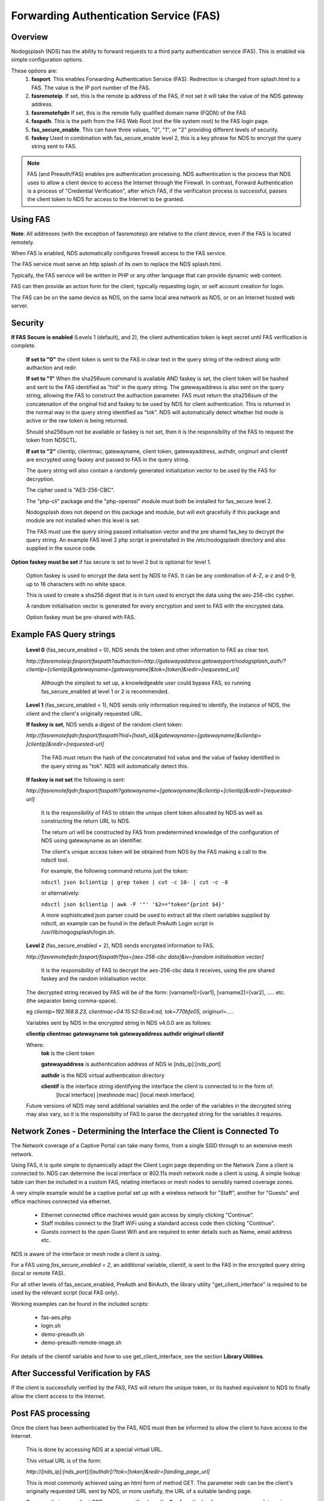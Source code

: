 Forwarding Authentication Service (FAS)
#######################################

Overview
********
Nodogsplash (NDS) has the ability to forward requests to a third party authentication service (FAS). This is enabled via simple configuration options.

These options are:
 1. **fasport**. This enables Forwarding Authentication Service (FAS). Redirection is changed from splash.html to a FAS. The value is the IP port number of the FAS.
 2. **fasremoteip**. If set, this is the remote ip address of the FAS, if not set it will take the value of the NDS gateway address.
 3. **fasremotefqdn** If set, this is the remote fully qualified domain name (FQDN) of the FAS
 4. **faspath**. This is the path from the FAS Web Root (not the file system root) to the FAS login page.
 5. **fas_secure_enable**. This can have three values, "0", "1", or "2" providing different levels of security.
 6. **faskey** Used in combination with fas_secure_enable level 2, this is a key phrase for NDS to encrypt the query string sent to FAS.
 
.. note::
 FAS (and Preauth/FAS) enables pre authentication processing. NDS authentication is the process that NDS uses to allow a client device to access the Internet through the Firewall. In contrast, Forward Authentication is a process of "Credential Verification", after which FAS, if the verification process is successful, passes the client token to NDS for access to the Internet to be granted.

Using FAS
*********

**Note**:
All addresses (with the exception of fasremoteip) are relative to the *client* device, even if the FAS is located remotely.

When FAS is enabled, NDS automatically configures firewall access to the FAS service.

The FAS service must serve an http splash of its own to replace the NDS splash.html.

Typically, the FAS service will be written in PHP or any other language that can provide dynamic web content.

FAS can then provide an action form for the client, typically requesting login, or self account creation for login.

The FAS can be on the same device as NDS, on the same local area network as NDS, or on an Internet hosted web server.

Security
********

**If FAS Secure is enabled** (Levels 1 (default), and 2), the client authentication token is kept secret until FAS verification is complete.

   **If set to "0"** the client token is sent to the FAS in clear text in the query string of the redirect along with authaction and redir.

   **If set to "1"** When the sha256sum command is available AND faskey is set, the client token will be hashed and sent to the FAS identified as "hid" in the query string. The gatewayaddress is also sent on the query string, allowing the FAS to construct the authaction parameter. FAS must return the sha256sum of the concatenation of the original hid and faskey to be used by NDS for client authentication. This is returned in the normal way in the query string identified as "tok". NDS will automatically detect whether hid mode is active or the raw token is being returned.

   Should sha256sum not be available or faskey is not set, then it is the responsibility of the FAS to request the token from NDSCTL.

   **If set to "2"**
   clientip, clientmac, gatewayname, client token, gatewayaddress, authdir, originurl and clientif are encrypted using faskey and passed to FAS in the query string.

   The query string will also contain a randomly generated initialization vector to be used by the FAS for decryption.

   The cipher used is "AES-256-CBC".

   The "php-cli" package and the "php-openssl" module must both be installed for fas_secure level 2.

   Nodogsplash does not depend on this package and module, but will exit gracefully if this package and module are not installed when this level is set.

   The FAS must use the query string passed initialisation vector and the pre shared fas_key to decrypt the query string. An example FAS level 2 php script is preinstalled in the /etc/nodogsplash directory and also supplied in the source code.

**Option faskey must be set** if fas secure is set to level 2 but is optional for level 1.

  Option faskey is used to encrypt the data sent by NDS to FAS.
  It can be any combination of A-Z, a-z and 0-9, up to 16 characters with no white space.

  This is used to create a sha256 digest that is in turn used to encrypt the data using the aes-256-cbc cypher.

  A random initialisation vector is generated for every encryption and sent to FAS with the encrypted data.

  Option faskey must be pre-shared with FAS.


Example FAS Query strings
*************************

  **Level 0** (fas_secure_enabled = 0), NDS sends the token and other information to FAS as clear text.

  `http://fasremoteip:fasport/faspath?authaction=http://gatewayaddress:gatewayport/nodogsplash_auth/?clientip=[clientip]&gatewayname=[gatewayname]&tok=[token]&redir=[requested_url]`

   Although the simplest to set up, a knowledgeable user could bypass FAS, so running fas_secure_enabled at level 1 or 2 is recommended.


  **Level 1** (fas_secure_enabled = 1), NDS sends only information required to identify, the instance of NDS, the client and the client's originally requested URL.

  **If faskey is set**, NDS sends a digest of the random client token:

  `http://fasremotefqdn:fasport/faspath?hid=[hash_id]&gatewayname=[gatewayname]&clientip=[clientip]&redir=[requested-url]`

   The FAS must return the hash of the concatenated hid value and the value of faskey identified in the query string as "tok". NDS will automatically detect this.

  **If faskey is not set** the following is sent:

  `http://fasremotefqdn:fasport/faspath?gatewayname=[gatewayname]&clientip=[clientip]&redir=[requested-url]`

   It is the responsibility of FAS to obtain the unique client token allocated by NDS as well as constructing the return URL to NDS.

   The return url will be constructed by FAS from predetermined knowledge of the configuration of NDS using gatewayname as an identifier.

   The client's unique access token will be obtained from NDS by the FAS making a call to the ndsctl tool.

   For example, the following command returns just the token:

   ``ndsctl json $clientip | grep token | cut -c 10- | cut -c -8``

   or alternatively:

   ``ndsctl json $clientip | awk -F '"' '$2=="token"{print $4}'``

   A more sophisticated json parser could be used to extract all the client variables supplied by ndsctl, an example can be found in the default PreAuth Login script in /usr/lib/nogogsplash/login.sh.

  **Level 2** (fas_secure_enabled = 2), NDS sends encrypted information to FAS.

  `http://fasremotefqdn:fasport/faspath?fas=[aes-256-cbc data]&iv=[random initialisation vector]`

   It is the responsibility of FAS to decrypt the aes-256-cbc data it receives, using the pre shared faskey and the random initialisation vector.

  The decrypted string received by FAS will be of the form:
  [varname1]=[var1], [varname2]=[var2], ..... etc. (the separator being comma-space).

  eg `clientip=192.168.8.23, clientmac=04:15:52:6a:e4:ad, tok=770bfe05, originurl=.....`

  Variables sent by NDS in the encrypted string in NDS v4.0.0 are as follows:

  **clientip clientmac gatewayname tok gatewayaddress authdir originurl clientif**

  Where:
   **tok** is the client token

   **gatewayaddress** is authentication address of NDS ie [nds_ip]:[nds_port]

   **authdir** is the NDS virtual authentication directory

   **clientif** is the interface string identifying the interface the client is connected to in the form of:
    [local interface] [meshnode mac] [local mesh interface]


  Future versions of NDS may send additional variables and the order of the variables in the decrypted string may also vary, so it is the responsiblity of FAS to parse the decrypted string for the variables it requires.

Network Zones - Determining the Interface the Client is Connected To
********************************************************************

The Network coverage of a Captive Portal can take many forms, from a single SSID through to an extensive mesh network.

Using FAS, it is quite simple to dynamically adapt the Client Login page depending on the Network Zone a client is connected to.
NDS can determine the local interface or 802.11s mesh network node a client is using. A simple lookup table can then be included in a custom FAS, relating interfaces or mesh nodes to sensibly named coverage zones.

A very simple example would be a captive portal set up with a wireless network for "Staff", another for "Guests" and office machines connected via ethernet.

 * Ethernet connected office machines would gain access by simply clicking "Continue".
 * Staff mobiles connect to the Staff WiFi using a standard access code then clicking "Continue".
 * Guests connect to the open Guest Wifi and are required to enter details such as Name, email address etc.

NDS is aware of the interface or mesh node a client is using.

For a FAS using `fas_secure_enabled = 2`, an additional variable, clientif, is sent to the FAS in the encrypted query string (local or remote FAS).

For all other levels of fas_secure_enabled, PreAuth and BinAuth, the library utility "get_client_interface" is required to be used by the relevant script (local FAS only).

Working examples can be found in the included scripts:

 * fas-aes.php
 * login.sh
 * demo-preauth.sh
 * demo-preauth-remote-image.sh

For details of the clientif variable and how to use get_client_interface, see the section **Library Utilities**.

After Successful Verification by FAS
************************************

If the client is successfully verified by the FAS, FAS will return the unique token, or its hashed equivalent to NDS to finally allow the client access to the Internet.

Post FAS processing
*******************

Once the client has been authenticated by the FAS, NDS must then be informed to allow the client to have access to the Internet.

 This is done by accessing NDS at a special virtual URL.

 This virtual URL is of the form:

 `http://[nds_ip]:[nds_port]/[authdir]/?tok=[token]&redir=[landing_page_url]`

 This is most commonly achieved using an html form of method GET.
 The parameter redir can be the client's originally requested URL sent by NDS, or more usefully, the URL of a suitable landing page.

 Be aware that many client CPD processes will **automatically close** the landing page as soon as Internet access is detected.

BinAuth Post FAS Processing
***************************

As BinAuth can be enabled at the same time as FAS, a BinAuth script may be used for custom post FAS processing. (see BinAuth).

Manual Access of NDS Virtual URL
********************************

If the user of an already authenticated client device manually accesses the NDS Virtual URL, they will be redirected back to FAS with the "status" query string.

 This will be of the form:

 `http://fasremoteip:fasport/faspath?clientip=[clientip]&gatewayname=[gatewayname]&status=authenticated`

FAS should then serve a suitable error page informing the client user that they are already logged in.

Running FAS on your Nodogsplash router
**************************************

FAS has been tested using uhttpd, lighttpd, ngnix, apache and libmicrohttpd.

**Running on OpenWrt with uhttpd/PHP**:

 A FAS service may run quite well on uhttpd (the web server that serves Luci) on an OpenWrt supported device with 8MB flash and 32MB ram but shortage of ram will be an issue if more than two or three clients log in at the same time.

 For this reason a device with a minimum of 8MB flash and 64MB ram is recommended.

 *Although port 80 is the default for uhttpd, it is reserved for Captive Portal Detection so cannot be used for FAS. uhttpd can however be configured to operate on more than one port.*

 We will use port 2080 in this example.

 Install the module php7-cgi. Further modules may be required depending on your requirements.

 To enable FAS with php in uhttpd you must add the lines:

  ``list listen_http	0.0.0.0:2080``

  ``list interpreter ".php=/usr/bin/php-cgi"``

 to the /etc/config/uhttpd file in the config uhttpd 'main' or first section.

 The two important NDS options to set will be:

 1. fasport. We will use port 2080 for uhttpd

 2. faspath. Set to, for example, /myfas/fas.php,
    your FAS files being placed in /www/myfas/

Using a Shared Hosting Server for a Remote FAS
**********************************************

 A typical Internet hosted **shared** server will be set up to serve multiple domain names.

 To access yours, it is important to configure the two options:

  fasremoteip = the **ip address** of the remote server

  **AND**

  fasremotefqdn = the **Fully Qualified Domain name** of the remote server

Using the FAS Example Script
****************************

You can run the FAS example script locally on the same OpenWrt device that is running NDS (A minimum of 64MB of ram may be enough, but 128MB is recommended).

Assuming you have installed your web server of choice, configured it for port 2080 and added PHP support using the package php7-cgi, you can do the following.

 (Under other operating systems you may need to edit the nodogsplash.conf file in /etc/nodogsplash instead, but the process is very similar.)

 * Install the packages php7-cli and php7-mod-openssl

 * Create a folder /[server-web-root]/nds/

 * Place the file fas-aes.php in /[server-web-root]/nds/

   (You can find it in the /etc/nodogsplash directory.)

 * Edit the file /etc/config/nodogsplash

  adding the lines:

    ``option fasport '2080'``

    ``option faspath '/nds/fas-aes.php'``

    ``option fas_secure_enabled '2'``

    ``option faskey '1234567890'``

 * Restart NDS using the command "service nodogsplash restart".

Changing faskey
***************

The value of option faskey should of course be changed, but must also be pre-shared with FAS by editing the example or your own script to match the new value.



